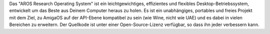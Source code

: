 .. raw:: html

    <script src="/js/random-image.js"></script>
    
    <h1>Einführung<br><img style="width: 238px; height: 2px;" alt="" src="/images/sidespacer.png"></h1>

Das "AROS Research Operating System" ist ein leichtgewichtiges,
effizientes und flexibles Desktop-Betriebssystem, entwickelt um das
Beste aus Deinem Computer heraus zu holen. Es ist ein unabhängiges,
portables und freies Projekt mit dem Ziel, zu AmigaOS auf der API-Ebene
kompatibel zu sein (wie Wine, nicht wie UAE) und es dabei in vielen
Bereichen zu erweitern. Der Quellkode ist unter einer Open-Source-Lizenz
verfügbar, so dass ihn jeder verbessern kann.
